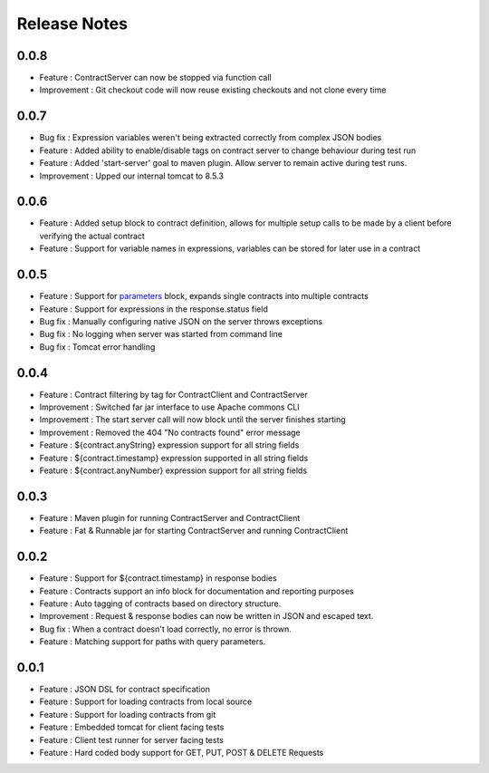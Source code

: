 =============
Release Notes
=============

0.0.8
-----
* Feature     : ContractServer can now be stopped via function call
* Improvement : Git checkout code will now reuse existing checkouts and not clone every time

0.0.7
-----
* Bug fix     : Expression variables weren't being extracted correctly from complex JSON bodies
* Feature     : Added ability to enable/disable tags on contract server to change behaviour during test run
* Feature     : Added 'start-server' goal to maven plugin. Allow server to remain active during test runs.
* Improvement : Upped our internal tomcat to 8.5.3

0.0.6
-----
* Feature     : Added setup block to contract definition, allows for multiple setup calls to be made by a client before verifying the actual contract
* Feature     : Support for variable names in expressions, variables can be stored for later use in a contract

0.0.5
-----
* Feature     : Support for `parameters <http://harmingcola.github.io/contract/parameters.html>`_ block, expands single contracts into multiple contracts
* Feature     : Support for expressions in the response.status field
* Bug fix     : Manually configuring native JSON on the server throws exceptions
* Bug fix     : No logging when server was started from command line
* Bug fix     : Tomcat error handling

0.0.4
-----
* Feature     : Contract filtering by tag for ContractClient and ContractServer
* Improvement : Switched far jar interface to use Apache commons CLI
* Improvement : The start server call will now block until the server finishes starting
* Improvement : Removed the 404 "No contracts found" error message
* Feature     : ${contract.anyString} expression support for all string fields
* Feature     : ${contract.timestamp} expression supported in all string fields
* Feature     : ${contract.anyNumber} expression support for all string fields

0.0.3
-----
* Feature     : Maven plugin for running ContractServer and ContractClient
* Feature     : Fat & Runnable jar for starting ContractServer and running ContractClient

0.0.2
-----
* Feature     : Support for ${contract.timestamp} in response bodies
* Feature     : Contracts support an info block for documentation and reporting purposes
* Feature     : Auto tagging of contracts based on directory structure.
* Improvement : Request & response bodies can now be written in JSON and escaped text.
* Bug fix     : When a contract doesn't load correctly, no error is thrown.
* Feature     : Matching support for paths with query parameters.

0.0.1
-----
* Feature     : JSON DSL for contract specification
* Feature     : Support for loading contracts from local source
* Feature     : Support for loading contracts from git
* Feature     : Embedded tomcat for client facing tests
* Feature     : Client test runner for server facing tests
* Feature     : Hard coded body support for GET, PUT, POST & DELETE Requests